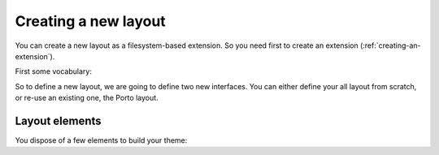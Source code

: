 
Creating a new layout
=====================

You can create a new layout as a filesystem-based extension. So you
need first to create an extension (:ref:`creating-an-extension`).

First some vocabulary:

.. glossary::

   layer

     A Layer is an Zope interface to switch are attached resources
     (CSS, images) and templates. Theses resources and templates are
     going to be used as soon as your layer is applied to your
     request, i.e. used.

   skin

     A Skin is an Zope interface which inherit from a set of layer. It
     a have a name, and can be considered as a layout (or theme) in
     Silva.


So to define a new layout, we are going to define two new
interfaces. You can either define your all layout from scratch, or
re-use an existing one, the Porto layout.


Layout elements
---------------

You dispose of a few elements to build your theme:

.. glossary::

   template

      A template can be used to define the structure of your page for
      a given content type (interface) and a given layer.

   content provider

      A content provider is a named piece of template, or Python code
      which render a piece of HTML for a given template, content type
      and layer. For instance, you could imagine a content provider
      called ``content``, which is going to display the name and email
      of people for the imaginary *Subscription* content type on the
      ``index`` page. On the ``search`` page of the same content type,
      it an another content provider of the same name will render a
      search box to search people in the subscription type.

   viewlet manager

      A viewlet manager is basicly a content provider which can
      contains viewlets.

   viewlet

      A viewlet is a template, or Python code, which render a piece of
      HTML which can be inserted in a viewlet manager.

